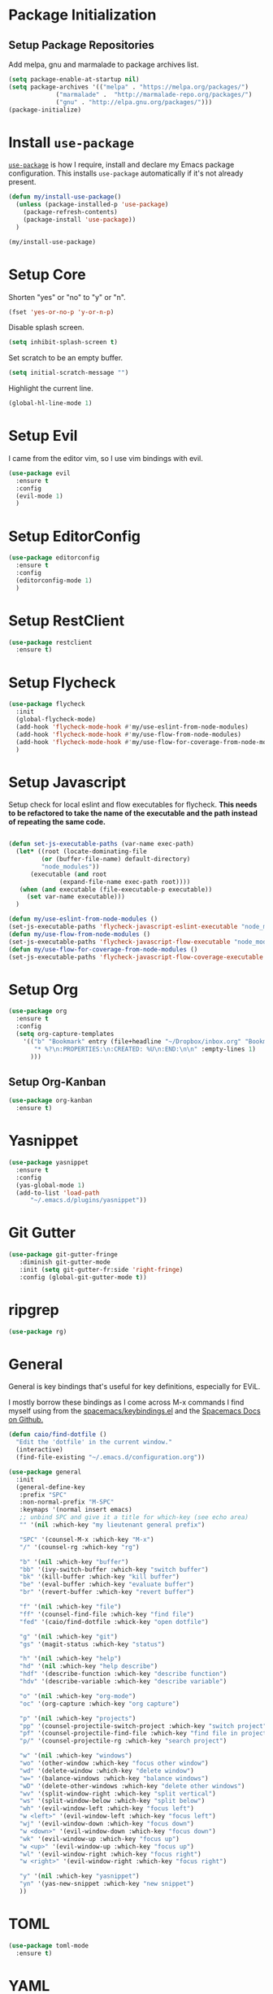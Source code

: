 
* Package Initialization

** Setup Package Repositories

Add melpa, gnu and marmalade to package archives list.

#+BEGIN_SRC emacs-lisp
  (setq package-enable-at-startup nil)
  (setq package-archives '(("melpa" . "https://melpa.org/packages/")
			   ("marmalade" .  "http://marmalade-repo.org/packages/")
			   ("gnu" . "http://elpa.gnu.org/packages/")))
  (package-initialize)
#+END_SRC

* Install =use-package=

[[https://github.com/jwiegley/use-package][=use-package=]] is how I require, install and declare my Emacs package configuration. This installs =use-package= automatically if it's not already present.

#+BEGIN_SRC emacs-lisp
  (defun my/install-use-package()
    (unless (package-installed-p 'use-package)
      (package-refresh-contents)
      (package-install 'use-package))
    )

  (my/install-use-package)
#+END_SRC

* Setup Core

Shorten "yes" or "no" to "y" or "n".

#+BEGIN_SRC emacs-lisp
  (fset 'yes-or-no-p 'y-or-n-p)
#+END_SRC

Disable splash screen.

#+BEGIN_SRC emacs-lisp
  (setq inhibit-splash-screen t)
#+END_SRC

Set scratch to be an empty buffer.

#+BEGIN_SRC emacs-lisp
  (setq initial-scratch-message "")
#+END_SRC

Highlight the current line.

#+BEGIN_SRC emacs-lisp
  (global-hl-line-mode 1)
#+END_SRC

* Setup Evil

I came from the editor vim, so I use vim bindings with evil.

#+BEGIN_SRC emacs-lisp
  (use-package evil
    :ensure t
    :config
    (evil-mode 1)
    )
#+END_SRC

* Setup EditorConfig
#+BEGIN_SRC emacs-lisp
  (use-package editorconfig
    :ensure t
    :config
    (editorconfig-mode 1)
    )
#+END_SRC
* Setup RestClient

#+BEGIN_SRC emacs-lisp
  (use-package restclient
    :ensure t)
#+END_SRC


* Setup Flycheck
#+BEGIN_SRC emacs-lisp
  (use-package flycheck
    :init
    (global-flycheck-mode)
    (add-hook 'flycheck-mode-hook #'my/use-eslint-from-node-modules)
    (add-hook 'flycheck-mode-hook #'my/use-flow-from-node-modules)
    (add-hook 'flycheck-mode-hook #'my/use-flow-for-coverage-from-node-modules)
    )
#+END_SRC
* Setup Javascript

Setup check for local eslint and flow executables for flycheck. *This needs to be refactored to take the name of the executable and the path instead of repeating the same code.*

#+BEGIN_SRC emacs-lisp

  (defun set-js-executable-paths (var-name exec-path)
    (let* ((root (locate-dominating-file
		   (or (buffer-file-name) default-directory)
		   "node_modules"))
	    (executable (and root
			    (expand-file-name exec-path root))))
	 (when (and executable (file-executable-p executable))
	   (set var-name executable)))
    )

  (defun my/use-eslint-from-node-modules ()
  (set-js-executable-paths 'flycheck-javascript-eslint-executable "node_modules/eslint/bin/eslint.js"))
  (defun my/use-flow-from-node-modules ()
  (set-js-executable-paths 'flycheck-javascript-flow-executable "node_modules/.bin/flow"))
  (defun my/use-flow-for-coverage-from-node-modules ()
  (set-js-executable-paths 'flycheck-javascript-flow-coverage-executable "node_modules/.bin/flow"))

#+END_SRC

* Setup Org
#+BEGIN_SRC emacs-lisp
  (use-package org
    :ensure t
    :config
    (setq org-capture-templates
	  '(("b" "Bookmark" entry (file+headline "~/Dropbox/inbox.org" "Bookmarks")
	     "* %?\n:PROPERTIES:\n:CREATED: %U\n:END:\n\n" :empty-lines 1)
	    )))
#+END_SRC
** Setup Org-Kanban
#+BEGIN_SRC emacs-lisp
  (use-package org-kanban
    :ensure t)
#+END_SRC
* Yasnippet
#+BEGIN_SRC emacs-lisp
  (use-package yasnippet
    :ensure t
    :config
    (yas-global-mode 1)
    (add-to-list 'load-path
		"~/.emacs.d/plugins/yasnippet"))
#+END_SRC
* Git Gutter

#+BEGIN_SRC emacs-lisp
  (use-package git-gutter-fringe
     :diminish git-gutter-mode
     :init (setq git-gutter-fr:side 'right-fringe)
     :config (global-git-gutter-mode t))
#+END_SRC
* ripgrep
#+BEGIN_SRC emacs-lisp
  (use-package rg)
#+END_SRC
* General
General is key bindings that's useful for key definitions, especially for EViL.

I mostly borrow these bindings as I come across M-x commands I find myself using from the [[https://github.com/syl20bnr/spacemacs/blob/c7a103a772d808101d7635ec10f292ab9202d9ee/layers/%2Bdistributions/spacemacs-base/keybindings.el][spacemacs/keybindings.el]] and the [[https://github.com/syl20bnr/spacemacs/blob/master/doc/DOCUMENTATION.org#discovering][Spacemacs Docs on Github.]]

#+BEGIN_SRC emacs-lisp
  (defun caio/find-dotfile ()
    "Edit the 'dotfile' in the current window."
    (interactive)
    (find-file-existing "~/.emacs.d/configuration.org"))

  (use-package general
    :init
    (general-define-key
     :prefix "SPC"
     :non-normal-prefix "M-SPC"
     :keymaps '(normal insert emacs)
     ;; unbind SPC and give it a title for which-key (see echo area)
     "" '(nil :which-key "my lieutenant general prefix")

     "SPC" '(counsel-M-x :which-key "M-x")
     "/" '(counsel-rg :which-key "rg")

     "b" '(nil :which-key "buffer")
     "bb" '(ivy-switch-buffer :which-key "switch buffer")
     "bk" '(kill-buffer :which-key "kill buffer")
     "be" '(eval-buffer :which-key "evaluate buffer")
     "br" '(revert-buffer :which-key "revert buffer")

     "f" '(nil :which-key "file")
     "ff" '(counsel-find-file :which-key "find file")
     "fed" '(caio/find-dotfile :whick-key "open dotfile")

     "g" '(nil :which-key "git")
     "gs" '(magit-status :which-key "status")

     "h" '(nil :which-key "help")
     "hd" '(nil :which-key "help describe")
     "hdf" '(describe-function :which-key "describe function")
     "hdv" '(describe-variable :which-key "describe variable")

     "o" '(nil :which-key "org-mode")
     "oc" '(org-capture :which-key "org capture")

     "p" '(nil :which-key "projects")
     "pp" '(counsel-projectile-switch-project :which-key "switch project")
     "pf" '(counsel-projectile-find-file :which-key "find file in project")
     "p/" '(counsel-projectile-rg :which-key "search project")

     "w" '(nil :which-key "windows")
     "wo" '(other-window :which-key "focus other window")
     "wd" '(delete-window :which-key "delete window")
     "w=" '(balance-windows :which-key "balance windows")
     "wD" '(delete-other-windows :which-key "delete other windows")
     "wv" '(split-window-right :which-key "split vertical")
     "ws" '(split-window-below :which-key "split below")
     "wh" '(evil-window-left :which-key "focus left")
     "w <left>" '(evil-window-left :which-key "focus left")
     "wj" '(evil-window-down :which-key "focus down")
     "w <down>" '(evil-window-down :which-key "focus down")
     "wk" '(evil-window-up :which-key "focus up")
     "w <up>" '(evil-window-up :which-key "focus up")
     "wl" '(evil-window-right :which-key "focus right")
     "w <right>" '(evil-window-right :which-key "focus right")

     "y" '(nil :which-key "yasnippet")
     "yn" '(yas-new-snippet :which-key "new snippet")
     ))
#+END_SRC

* TOML
#+BEGIN_SRC emacs-lisp
  (use-package toml-mode
    :ensure t)
#+END_SRC
* YAML
#+BEGIN_SRC emacs-lisp
  (use-package yaml-mode
    :ensure t)
#+END_SRC
* Docker
** Dockerfile
#+BEGIN_SRC emacs-lisp
  (use-package dockerfile-mode
    :ensure t
    :config
    (add-to-list 'auto-mode-alist '("Dockerfile-?.+\\'" . dockerfile-mode)))
#+END_SRC
** Docker Compose
#+BEGIN_SRC emacs-lisp
  (use-package docker-compose-mode
    :ensure t)
#+END_SRC
* Everything Else

I'm slowly documenting and migrating everything frome "Everything Else" to its proper home.

#+BEGIN_SRC emacs-lisp
  (use-package exec-path-from-shell)

  (use-package nvm
    :after exec-path-from-shell
    :config
    (when (memq window-system '(mac ns x))
      (exec-path-from-shell-initialize)))

  (use-package flycheck-flow
    :after flycheck
    :config
    (flycheck-add-next-checker 'javascript-flow 'javascript-flow-coverage)
    )

  (use-package company-flow
    :after company
    :config
    (add-to-list 'company-backends 'company-flow))

  (use-package json-mode)

  ;; required for prettier to be found in local node_modules
  (use-package add-node-modules-path)

  ;; prettier
  (use-package prettier-js
    :after (add-node-modules-path)
    :config
    (add-hook 'js-mode-hook #'add-node-modules-path)
    (add-hook 'js-mode-hook #'prettier-js-mode))


  (use-package company
    :config
    (set (make-local-variable 'company-backends) '(company-files))
    (add-hook 'after-init-hook 'global-company-mode))

  ;; markdown support
  (use-package markdown-mode
    :mode (("README\\.md\\'" . gfm-mode)
	   ("\\.md\\'" . markdown-mode)
	   ("\\.markdown\\'" . markdown-mode))
    :init (setq markdown-command "multimarkdown"))

  (use-package homebrew-mode)

  (use-package web-mode)

  ;; lua support
  (use-package lua-mode)

  ;; git support
  (use-package magit)

  (use-package evil-magit
    :ensure t
    :after '(evil magit))

  (use-package github-browse-file)

  ;; project management
  (use-package projectile
    :init (projectile-global-mode))

  (use-package ivy
    :config (ivy-mode 1))

  (use-package swiper
    :config (global-set-key (kbd "C-s") 'swiper))

  (use-package counsel
    :config
    (global-set-key (kbd "M-x") 'counsel-M-x)
    (global-set-key (kbd "C-x C-f") 'counsel-find-file)
    (global-set-key (kbd "<f1> f") 'counsel-describe-function)
    (global-set-key (kbd "<f1> v") 'counsel-describe-variable)
    (global-set-key (kbd "<f1> l") 'counsel-find-library)
    (global-set-key (kbd "<f2> i") 'counsel-info-lookup-symbol)
    (global-set-key (kbd "<f2> u") 'counsel-unicode-char))

  (use-package counsel-projectile
    :config (counsel-projectile-mode 1))

  (use-package undo-tree)

  (use-package diminish
    :config
    (diminish 'flycheck-mode)
    (diminish 'projectile-mode)
    (diminish 'undo-tree-mode)
    (diminish 'which-key-mode)
    (diminish 'evil-org-mode)
    (diminish 'org-mode)
    (diminish 'rainbow-mode))


  ;; https://github.com/justbur/emacs-which-key
  (use-package which-key
    :config
    (which-key-mode)
    (setq which-key-idle-delay .3)
    )

	  ;;;;;; UI ;;;;;;

  (if (fboundp 'menu-bar-mode) (menu-bar-mode -1))
  (if (fboundp 'scroll-bar-mode) (scroll-bar-mode -1))
  (if (fboundp 'tool-bar-mode) (tool-bar-mode -1))


  ;; detach the UI customization that gets appended to the file every save http://emacsblog.org/2008/12/06/quick-tip-detaching-the-custom-file/
  (setq custom-file (make-temp-file "emacs-custom"))

  ;; bind escape to keyboard escape (so I don't have to gg when in the mini-buffer, acts more like vim
  (global-set-key (kbd "<escape>")      'keyboard-escape-quit)

  ;; disable creating backup~ files
  (setq make-backup-files nil)
  ;; disable creating #autosave# files
  (setq auto-save-default nil)

  (show-paren-mode 1)
  (add-hook 'prog-mode-hook 'electric-pair-local-mode)

  (setq truncate-lines t word-wrap nil)

  (setq ring-bell-function 'ignore) ;; the bell annoys the h*ck out of me, turn it off

    ;;; org
  (use-package evil-org)
  (use-package ob-http)

  (org-babel-do-load-languages
   'org-babel-load-languages
   '((http       . t)
     (shell      . t)
     (js         . t)
     (emacs-lisp . t)
     (python . t)
     ))

  (global-set-key (kbd "C-c c") 'org-capture)
  (setq org-export-coding-system 'utf-8)

  ;; for emacs-plus as a way to have a more seamless application window
  (add-to-list 'default-frame-alist
	       '(ns-transparent-titlebar . t))
  (add-to-list 'default-frame-alist
	       '(ns-appearance . dark))


  ;; display line numbers
  (global-display-line-numbers-mode 1)


  (add-to-list 'load-path "~/src/github.com/chaseadamsio/dotfiles/emacs.d/argon.el")
  (add-to-list 'custom-theme-load-path "~/src/github.com/chaseadamsio/dotfiles/emacs.d/themes")
  (load-theme 'argon t)

  (set-face-attribute 'default nil :family "Fira Code" :height 120)
#+END_SRC

#+BEGIN_SRC emacs-lisp
  (defface flow-fix-me-comment '((t (:foreground "#ff0000"))) "Red")

  (font-lock-add-keywords
   'js-mode '(("// $FlowFixMe" 0 'flow-fix-me-comment t)))


#+END_SRC
#+BEGIN_SRC emacs-lisp
  (setq frame-title-format
	'((:eval (if (buffer-file-name)
		     (abbreviate-file-name (buffer-file-name))
		   "%b"))))
#+END_SRC
